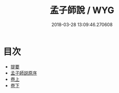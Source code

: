 #+TITLE: 孟子師說 / WYG
#+DATE: 2018-03-28 13:09:46.270608
* 目次
 - [[file:KR1h0055_000.txt::000-1b][提要]]
 - [[file:KR1h0055_000.txt::000-3a][孟子師説原序]]
 - [[file:KR1h0055_001.txt::001-1a][卷上]]
 - [[file:KR1h0055_002.txt::002-1a][卷下]]
